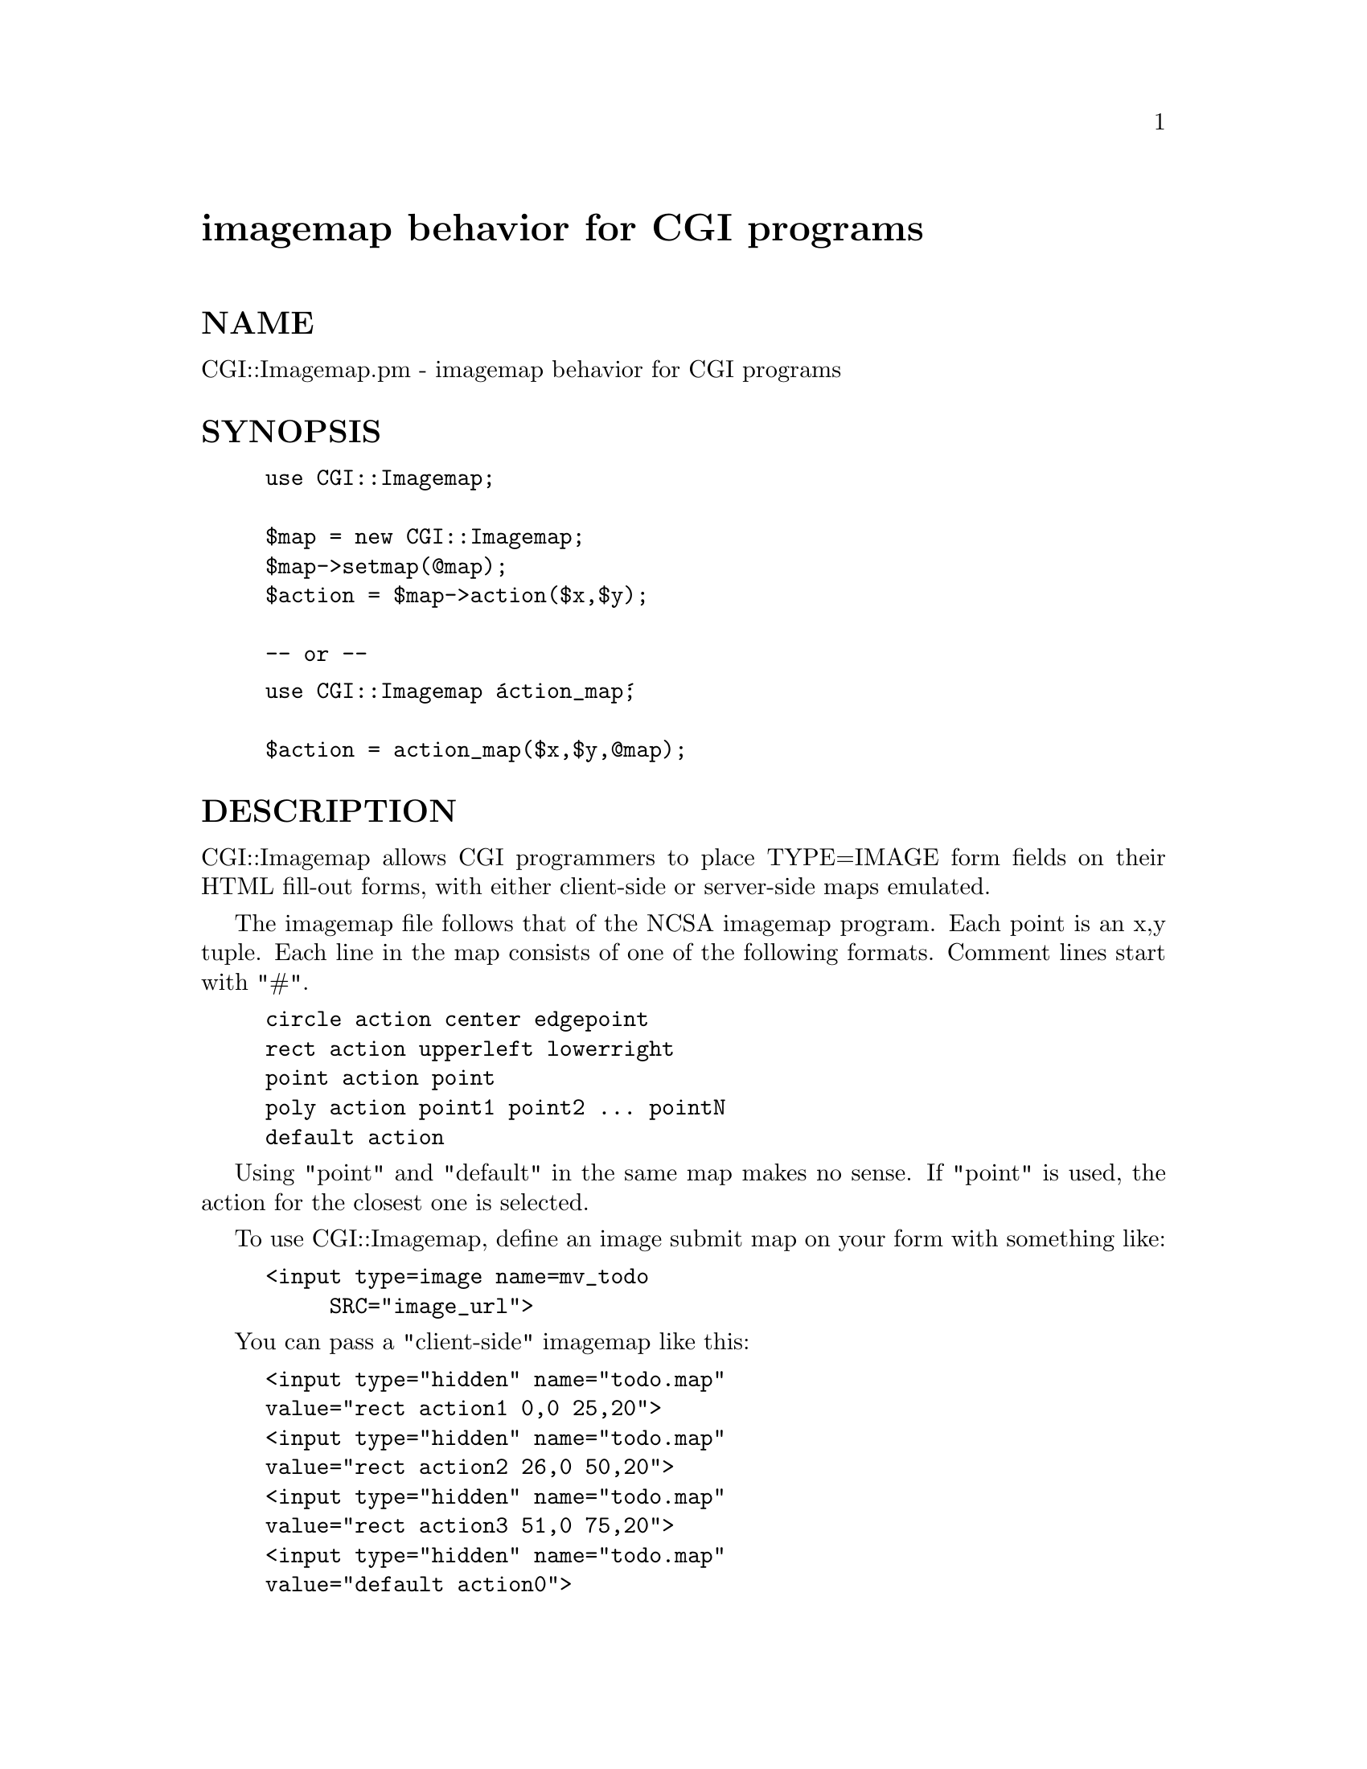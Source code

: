 @node CGI/Imagemap, CGI/MiniSvr, CGI/Form, Module List
@unnumbered imagemap behavior for CGI programs


@unnumberedsec NAME

CGI::Imagemap.pm - imagemap behavior for CGI programs

@unnumberedsec SYNOPSIS

@example
use CGI::Imagemap;
 
$map = new CGI::Imagemap;
$map->setmap(@@map);
$action = $map->action($x,$y);
 
-- or --
@end example

@example
use CGI::Imagemap @'action_map@';

$action = action_map($x,$y,@@map);
@end example

@unnumberedsec DESCRIPTION

CGI::Imagemap allows CGI programmers to place TYPE=IMAGE form fields on
their HTML fill-out forms, with either client-side or server-side maps
emulated.

The imagemap file follows that of the NCSA imagemap program.  Each point
is an x,y tuple.  Each line in the map consists of
one of the following formats.  Comment lines start with "#".

@example
circle action center edgepoint
rect action upperleft lowerright
point action point
poly action point1 point2 ... pointN
default action
@end example

Using "point" and "default" in the same map makes no sense. If "point"
is used, the action for the closest one is selected.

To use CGI::Imagemap, define an image submit map on your form with
something like:

@example
<input type=image name=mv_todo
     SRC="image_url">
@end example

You can pass a "client-side" imagemap like this:

@example
<input type="hidden" name="todo.map"
		value="rect action1 0,0 25,20">
<input type="hidden" name="todo.map"
		value="rect action2 26,0 50,20">
<input type="hidden" name="todo.map"
		value="rect action3 51,0 75,20">
<input type="hidden" name="todo.map"
		value="default action0">
@end example

If the @@map passed parameter contains a NUL (\0) in the first array
position, the map is assumed to be null-separated and @@map is built
by splitting it.  This allows a null-separated todo.map with
multiple values (parsed by a cgi-lib.pl or the like) to be
referenced.

All of the following examples assume the above definitions in your
form.

@unnumberedsubsec Static Methods

CGI::Imagemap allows the export of two routines, @emph{action_map} and
@emph{map_untaint}.   If you choose to use CGI::Imagemap statically, call the
module with:

@example
use CGI::Imagemap qw(action_map map_untaint);
@end example

@table @asis
@item action_map(x,y,map)
We are assuming the map definition above, with the @emph{type=image}
variable named @file{todo}, and the map in @emph{todo.map}. You can pass the map
in one of two ways.  The first is compatible with the CGI.pm (or CGI::*)
modules, and passes the map as an array:

@example
$query = new CGI;
my $x = $query->param(@'todo.x@');
my $y = $query->param(@'todo.y@');
my $map = $query->param(@'todo.map@');
$action = action_map($x, $y, $map);
@end example

If you are using the old @emph{cgi-lib.pl} library, which places multiple
instances of the same form variable in a scalar, separated by null (\0)
characters, you can do this:

@example
ReadParse(*FORM);
my $x = $FORM@{@'todo.x@'@};
my $y = $FORM@{@'todo.y@'@};
my $map = $FORM@{@'todo.map@'@};
$action = action_map($x, $y, $map);
@end example

@item map_untaint($untaint)
If you are running with taint checking, as is suggested for CGI programs,
you can use map_untaint(1) to set map untainting on a global basis. 
(If using class methods, each has its own instance of untainting).

It ensures all characters in the action fit pattern of [-\w.+@@]+,
meaning alphnumerics, underscores, dashes (-), periods, and the @@ sign.
It also checks the methods (rect,poly,point,default,circle) and ensures
that points/tuples are only integers.  Once that is done, it untaints
the passed form variables.

@example
map_untaint(1);    # Turns on untainting
map_untaint(@'yes@');# Same as above
@end example

@example
map_untaint(0);    # Disable untainting
map_untaint(@'no@'); # Same as above
  
$status = map_untaint(); # Get status
@end example

Default is no untainting.

@end table
@unnumberedsubsec Class Methods

The class methods for CGI::Imagemap are much the same as above, with the
exception that multiple imagemaps are then maintained by the module, with
full independence. The following method definitions assume the CGI::Form
module is being used, like this:

@example
use CGI::Form;
use CGI::Imagemap;
@end example

@example
$query  = new CGI::Form;
$map    = new CGI::Imagemap;
@end example

@table @asis
@item setmap(@@map)
This sets the map for the instance.

@example
$map = new CGI::Imagemap;
$map->setmap($query->param(@'todo.map@'));
@end example

@item addmap(@@map)
This adds a new map action specification @emph{to the current map}.

@example
$map->addmap(@'point action5 3,9@'));
@end example

@item action(x,y)
This finds the action, based on the active map and the values of x and y, 

@example
$x = $query->param(@'todo.x@');
$y = $query->param(@'todo.y@');
$action = $map->action($x, $y);
@end example

@item untaint()
Sets, unsets, or returns the taint status for the instance.

@example
$map->untaint(1);       # Turns on untainting
$map->untaint(@'yes@');   # Same as above
$map->untaint(1);       # Disables untainting
$map->untaint(@'yes@');   # Same as above
$status = $map->untaint(); # Get status
@end example

@item version()
Returns the version number of the module.

@end table
@unnumberedsec EXAMPLE

A couple of self-contained examples are included in the CGI::Imagemap
package.  They are:

@example
testmap     -  Uses the CGI::Form module
testmap.old -  Uses the old cgi-lib.pl
@end example

@unnumberedsec BUGS

The untainting stuff is not totally independent -- threading might
not work very well.  This can be fixed if it is important -- in the
CGI world, I doubt it.

@unnumberedsec AUTHOR

Mike Heins, Internet Robotics, <mikeh@@iac.net>

@unnumberedsec CREDITS

This work is heavily kited from the Perl imagemap program originally
written by V. Khera <khera@@kciLink.com>.

